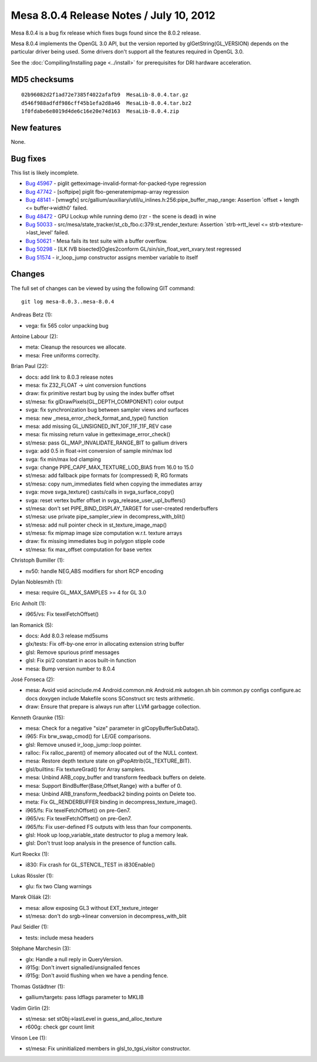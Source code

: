 Mesa 8.0.4 Release Notes / July 10, 2012
========================================

Mesa 8.0.4 is a bug fix release which fixes bugs found since the 8.0.2
release.

Mesa 8.0.4 implements the OpenGL 3.0 API, but the version reported by
glGetString(GL_VERSION) depends on the particular driver being used.
Some drivers don't support all the features required in OpenGL 3.0.

See the :doc:`Compiling/Installing page <../install>` for
prerequisites for DRI hardware acceleration.

MD5 checksums
-------------

::

   02b96082d2f1ad72e7385f4022afafb9  MesaLib-8.0.4.tar.gz
   d546f988adfdf986cff45b1efa2d8a46  MesaLib-8.0.4.tar.bz2
   1f0fdabe6e8019d4de6c16e20e74d163  MesaLib-8.0.4.zip

New features
------------

None.

Bug fixes
---------

This list is likely incomplete.

-  `Bug 45967 <https://bugs.freedesktop.org/show_bug.cgi?id=45967>`__ -
   piglit getteximage-invalid-format-for-packed-type regression
-  `Bug 47742 <https://bugs.freedesktop.org/show_bug.cgi?id=47742>`__ -
   [softpipe] piglit fbo-generatemipmap-array regression
-  `Bug 48141 <https://bugs.freedesktop.org/show_bug.cgi?id=48141>`__ -
   [vmwgfx]
   src/gallium/auxiliary/util/u_inlines.h:256:pipe_buffer_map_range:
   Assertion \`offset + length <= buffer->width0' failed.
-  `Bug 48472 <https://bugs.freedesktop.org/show_bug.cgi?id=48472>`__ -
   GPU Lockup while running demo (rzr - the scene is dead) in wine
-  `Bug 50033 <https://bugs.freedesktop.org/show_bug.cgi?id=50033>`__ -
   src/mesa/state_tracker/st_cb_fbo.c:379:st_render_texture: Assertion
   \`strb->rtt_level <= strb->texture->last_level' failed.
-  `Bug 50621 <https://bugs.freedesktop.org/show_bug.cgi?id=50621>`__ -
   Mesa fails its test suite with a buffer overflow.
-  `Bug 50298 <https://bugs.freedesktop.org/show_bug.cgi?id=50298>`__ -
   [ILK IVB bisected]Ogles2conform GL/sin/sin_float_vert_xvary.test
   regressed
-  `Bug 51574 <https://bugs.freedesktop.org/show_bug.cgi?id=51574>`__ -
   ir_loop_jump constructor assigns member variable to itself

Changes
-------

The full set of changes can be viewed by using the following GIT
command:

::

     git log mesa-8.0.3..mesa-8.0.4

Andreas Betz (1):

-  vega: fix 565 color unpacking bug

Antoine Labour (2):

-  meta: Cleanup the resources we allocate.
-  mesa: Free uniforms correclty.

Brian Paul (22):

-  docs: add link to 8.0.3 release notes
-  mesa: fix Z32_FLOAT -> uint conversion functions
-  draw: fix primitive restart bug by using the index buffer offset
-  st/mesa: fix glDrawPixels(GL_DEPTH_COMPONENT) color output
-  svga: fix synchronization bug between sampler views and surfaces
-  mesa: new \_mesa_error_check_format_and_type() function
-  mesa: add missing GL_UNSIGNED_INT_10F_11F_11F_REV case
-  mesa: fix missing return value in getteximage_error_check()
-  st/mesa: pass GL_MAP_INVALIDATE_RANGE_BIT to gallium drivers
-  svga: add 0.5 in float->int conversion of sample min/max lod
-  svga: fix min/max lod clamping
-  svga: change PIPE_CAPF_MAX_TEXTURE_LOD_BIAS from 16.0 to 15.0
-  st/mesa: add fallback pipe formats for (compressed) R, RG formats
-  st/mesa: copy num_immediates field when copying the immediates array
-  svga: move svga_texture() casts/calls in svga_surface_copy()
-  svga: reset vertex buffer offset in svga_release_user_upl_buffers()
-  st/mesa: don't set PIPE_BIND_DISPLAY_TARGET for user-created
   renderbuffers
-  st/mesa: use private pipe_sampler_view in decompress_with_blit()
-  st/mesa: add null pointer check in st_texture_image_map()
-  st/mesa: fix mipmap image size computation w.r.t. texture arrays
-  draw: fix missing immediates bug in polygon stipple code
-  st/mesa: fix max_offset computation for base vertex

Christoph Bumiller (1):

-  nv50: handle NEG,ABS modifiers for short RCP encoding

Dylan Noblesmith (1):

-  mesa: require GL_MAX_SAMPLES >= 4 for GL 3.0

Eric Anholt (1):

-  i965/vs: Fix texelFetchOffset()

Ian Romanick (5):

-  docs: Add 8.0.3 release md5sums
-  glx/tests: Fix off-by-one error in allocating extension string buffer
-  glsl: Remove spurious printf messages
-  glsl: Fix pi/2 constant in acos built-in function
-  mesa: Bump version number to 8.0.4

José Fonseca (2):

-  mesa: Avoid void acinclude.m4 Android.common.mk Android.mk autogen.sh
   bin common.py configs configure.ac docs doxygen include Makefile
   scons SConstruct src tests arithmetic.
-  draw: Ensure that prepare is always run after LLVM garbagge
   collection.

Kenneth Graunke (15):

-  mesa: Check for a negative "size" parameter in glCopyBufferSubData().
-  i965: Fix brw_swap_cmod() for LE/GE comparisons.
-  glsl: Remove unused ir_loop_jump::loop pointer.
-  ralloc: Fix ralloc_parent() of memory allocated out of the NULL
   context.
-  mesa: Restore depth texture state on glPopAttrib(GL_TEXTURE_BIT).
-  glsl/builtins: Fix textureGrad() for Array samplers.
-  mesa: Unbind ARB_copy_buffer and transform feedback buffers on
   delete.
-  mesa: Support BindBuffer{Base,Offset,Range} with a buffer of 0.
-  mesa: Unbind ARB_transform_feedback2 binding points on Delete too.
-  meta: Fix GL_RENDERBUFFER binding in decompress_texture_image().
-  i965/fs: Fix texelFetchOffset() on pre-Gen7.
-  i965/vs: Fix texelFetchOffset() on pre-Gen7.
-  i965/fs: Fix user-defined FS outputs with less than four components.
-  glsl: Hook up loop_variable_state destructor to plug a memory leak.
-  glsl: Don't trust loop analysis in the presence of function calls.

Kurt Roeckx (1):

-  i830: Fix crash for GL_STENCIL_TEST in i830Enable()

Lukas Rössler (1):

-  glu: fix two Clang warnings

Marek Olšák (2):

-  mesa: allow exposing GL3 without EXT_texture_integer
-  st/mesa: don't do srgb->linear conversion in decompress_with_blit

Paul Seidler (1):

-  tests: include mesa headers

Stéphane Marchesin (3):

-  glx: Handle a null reply in QueryVersion.
-  i915g: Don't invert signalled/unsignalled fences
-  i915g: Don't avoid flushing when we have a pending fence.

Thomas Gstädtner (1):

-  gallium/targets: pass ldflags parameter to MKLIB

Vadim Girlin (2):

-  st/mesa: set stObj->lastLevel in guess_and_alloc_texture
-  r600g: check gpr count limit

Vinson Lee (1):

-  st/mesa: Fix uninitialized members in glsl_to_tgsi_visitor
   constructor.
